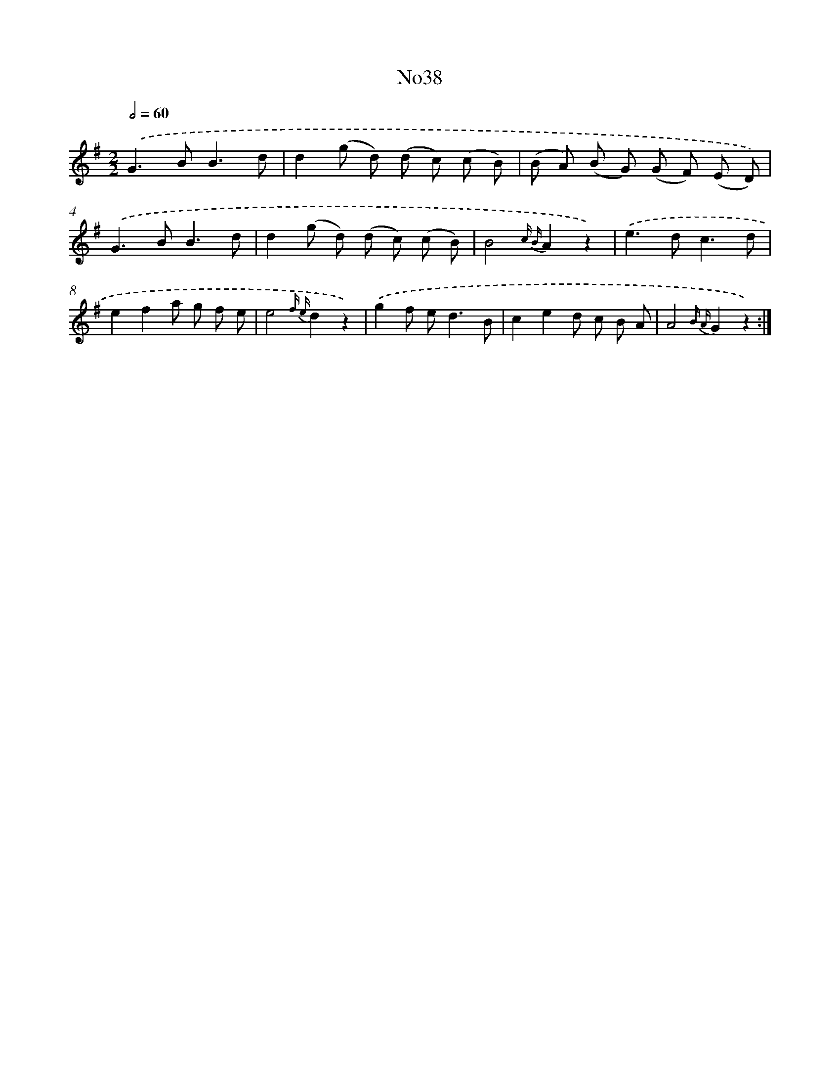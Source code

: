 X: 13415
T: No38
%%abc-version 2.0
%%abcx-abcm2ps-target-version 5.9.1 (29 Sep 2008)
%%abc-creator hum2abc beta
%%abcx-conversion-date 2018/11/01 14:37:34
%%humdrum-veritas 3923105181
%%humdrum-veritas-data 2020241281
%%continueall 1
%%barnumbers 0
L: 1/8
M: 2/2
Q: 1/2=60
K: G clef=treble
.('G2>B2B3d |
d2(g d) (d c) (c B) |
(B A) (B G) (G F) (E D)) |
.('G2>B2B3d |
d2(g d) (d c) (c B) |
B4{c B}A2z2) |
.('e2>d2c3d |
e2f2a g f e |
e4{f e}d2z2) |
.('g2f e2<d2B |
c2e2d c B A |
A4{B A}G2z2) :|]
